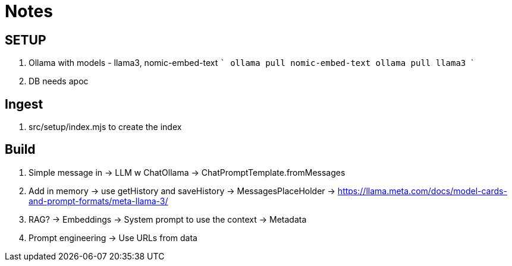 = Notes

== SETUP

1. Ollama with models - llama3, nomic-embed-text
   ```
   ollama pull nomic-embed-text
   ollama pull llama3
   ```
2. DB needs apoc

== Ingest

1. src/setup/index.mjs to create the index


== Build

1. Simple message in
  -> LLM w ChatOllama
  -> ChatPromptTemplate.fromMessages


2. Add in memory
  -> use getHistory and saveHistory
  -> MessagesPlaceHolder
  -> https://llama.meta.com/docs/model-cards-and-prompt-formats/meta-llama-3/


3. RAG?
  -> Embeddings
  -> System prompt to use the context
  -> Metadata

4. Prompt engineering
  -> Use URLs from data